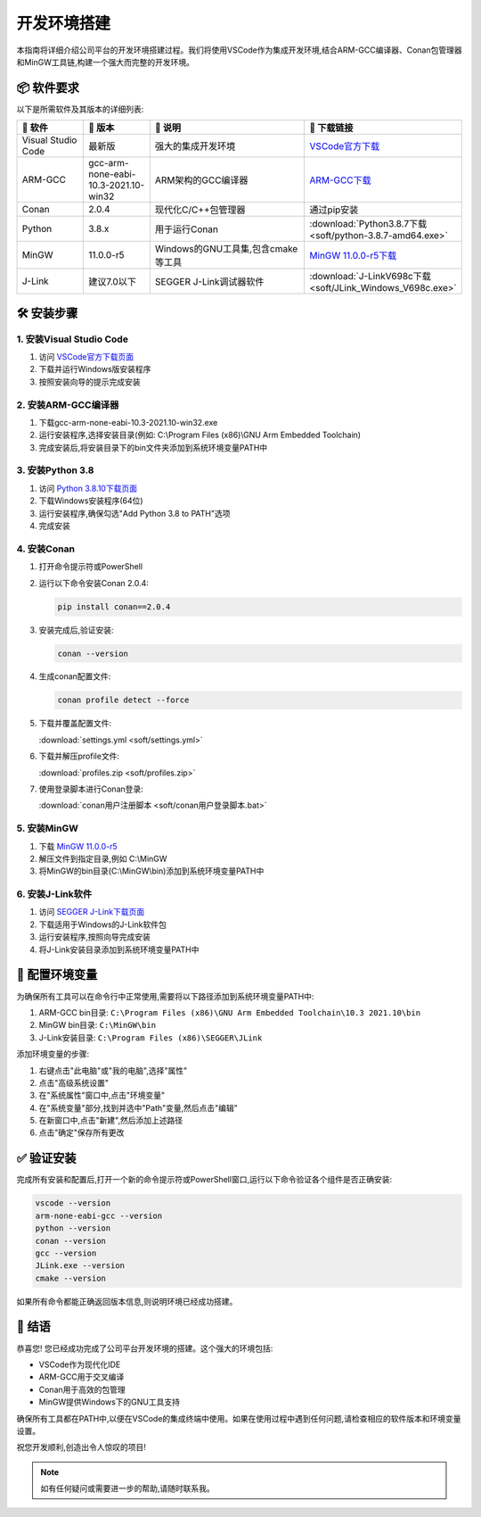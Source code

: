 .. 智能断路器产品线文档集 documentation master file, created by
   sphinx-quickstart on Sat Oct  5 14:12:53 2024.
   You can adapt this file completely to your liking, but it should at least
   contain the root `toctree` directive.

====================
开发环境搭建
====================

.. image:: https://img.shields.io/badge/环境-Windows-blue
   :alt: Windows环境

.. image:: https://img.shields.io/badge/IDE-VSCode-007ACC
   :alt: VSCode

.. image:: https://img.shields.io/badge/编译器-ARM--GCC-brightgreen
   :alt: ARM-GCC

.. image:: https://img.shields.io/badge/包管理-Conan-6699CB
   :alt: Conan

.. image:: https://img.shields.io/badge/工具链-MinGW-yellow
   :alt: MinGW

本指南将详细介绍公司平台的开发环境搭建过程。我们将使用VSCode作为集成开发环境,结合ARM-GCC编译器、Conan包管理器和MinGW工具链,构建一个强大而完整的开发环境。

📦 软件要求
-----------

以下是所需软件及其版本的详细列表:

.. list-table::
   :header-rows: 1
   :widths: 15 15 35 35
   :class: custom-table

   * - 📌 软件
     - 🔢 版本
     - 📝 说明
     - 🔗 下载链接
   * - Visual Studio Code
     - 最新版
     - 强大的集成开发环境
     - `VSCode官方下载 <https://code.visualstudio.com/download>`_
   * - ARM-GCC
     - gcc-arm-none-eabi-10.3-2021.10-win32
     - ARM架构的GCC编译器
     - `ARM-GCC下载 <https://developer.arm.com/-/media/Files/downloads/gnu-rm/10.3-2021.10/gcc-arm-none-eabi-10.3-2021.10-win32.exe>`_
   * - Conan
     - 2.0.4
     - 现代化C/C++包管理器
     - 通过pip安装
   * - Python
     - 3.8.x
     - 用于运行Conan
     - :download:`Python3.8.7下载 <soft/python-3.8.7-amd64.exe>`
   * - MinGW
     - 11.0.0-r5
     - Windows的GNU工具集,包含cmake等工具
     - `MinGW 11.0.0-r5下载 <https://sourceforge.net/projects/mingw-w64/files/Toolchains%20targetting%20Win64/Personal%20Builds/mingw-builds/11.0.0/threads-posix/seh/x86_64-11.0.0-release-posix-seh-rt_v9-rev5.7z/download>`_
   * - J-Link
     - 建议7.0以下
     - SEGGER J-Link调试器软件
     - :download:`J-LinkV698c下载 <soft/JLink_Windows_V698c.exe>`

🛠️ 安装步骤
------------

1. 安装Visual Studio Code
^^^^^^^^^^^^^^^^^^^^^^^^^

.. image:: https://code.visualstudio.com/assets/images/code-stable.png
   :alt: VSCode Logo
   :width: 100px
   :align: right

1. 访问 `VSCode官方下载页面 <https://code.visualstudio.com/download>`_
2. 下载并运行Windows版安装程序
3. 按照安装向导的提示完成安装

2. 安装ARM-GCC编译器
^^^^^^^^^^^^^^^^^^^^

1. 下载gcc-arm-none-eabi-10.3-2021.10-win32.exe
2. 运行安装程序,选择安装目录(例如: C:\\Program Files (x86)\\GNU Arm Embedded Toolchain)
3. 完成安装后,将安装目录下的bin文件夹添加到系统环境变量PATH中

3. 安装Python 3.8
^^^^^^^^^^^^^^^^^

.. image:: https://www.python.org/static/community_logos/python-logo-generic.svg
   :alt: Python Logo
   :width: 100px
   :align: right

1. 访问 `Python 3.8.10下载页面 <https://www.python.org/downloads/release/python-3810/>`_
2. 下载Windows安装程序(64位)
3. 运行安装程序,确保勾选"Add Python 3.8 to PATH"选项
4. 完成安装

4. 安装Conan
^^^^^^^^^^^^

1. 打开命令提示符或PowerShell
2. 运行以下命令安装Conan 2.0.4:

   .. code-block:: bash

      pip install conan==2.0.4

3. 安装完成后,验证安装:

   .. code-block:: bash

      conan --version

4. 生成conan配置文件:

   .. code-block:: bash

      conan profile detect --force

5. 下载并覆盖配置文件:
   
   :download:`settings.yml <soft/settings.yml>`

6. 下载并解压profile文件:
   
   :download:`profiles.zip <soft/profiles.zip>`

7. 使用登录脚本进行Conan登录:
   
   :download:`conan用户注册脚本 <soft/conan用户登录脚本.bat>`

5. 安装MinGW
^^^^^^^^^^^^

1. 下载 `MinGW 11.0.0-r5 <https://sourceforge.net/projects/mingw-w64/files/Toolchains%20targetting%20Win64/Personal%20Builds/mingw-builds/11.0.0/threads-posix/seh/x86_64-11.0.0-release-posix-seh-rt_v9-rev5.7z/download>`_
2. 解压文件到指定目录,例如 C:\\MinGW
3. 将MinGW的bin目录(C:\\MinGW\\bin)添加到系统环境变量PATH中

6. 安装J-Link软件
^^^^^^^^^^^^^^^^^

1. 访问 `SEGGER J-Link下载页面 <https://www.segger.com/downloads/jlink/>`_
2. 下载适用于Windows的J-Link软件包
3. 运行安装程序,按照向导完成安装
4. 将J-Link安装目录添加到系统环境变量PATH中

🔧 配置环境变量
---------------

为确保所有工具可以在命令行中正常使用,需要将以下路径添加到系统环境变量PATH中:

1. ARM-GCC bin目录: ``C:\Program Files (x86)\GNU Arm Embedded Toolchain\10.3 2021.10\bin``
2. MinGW bin目录: ``C:\MinGW\bin``
3. J-Link安装目录: ``C:\Program Files (x86)\SEGGER\JLink``

添加环境变量的步骤:

1. 右键点击"此电脑"或"我的电脑",选择"属性"
2. 点击"高级系统设置"
3. 在"系统属性"窗口中,点击"环境变量"
4. 在"系统变量"部分,找到并选中"Path"变量,然后点击"编辑"
5. 在新窗口中,点击"新建",然后添加上述路径
6. 点击"确定"保存所有更改

✅ 验证安装
-----------

完成所有安装和配置后,打开一个新的命令提示符或PowerShell窗口,运行以下命令验证各个组件是否正确安装:

.. code-block:: bash

   vscode --version
   arm-none-eabi-gcc --version
   python --version
   conan --version
   gcc --version
   JLink.exe --version
   cmake --version

如果所有命令都能正确返回版本信息,则说明环境已经成功搭建。

🎉 结语
-------

恭喜您! 您已经成功完成了公司平台开发环境的搭建。这个强大的环境包括:

- VSCode作为现代化IDE
- ARM-GCC用于交叉编译
- Conan用于高效的包管理
- MinGW提供Windows下的GNU工具支持

确保所有工具都在PATH中,以便在VSCode的集成终端中使用。如果在使用过程中遇到任何问题,请检查相应的软件版本和环境变量设置。

祝您开发顺利,创造出令人惊叹的项目!

.. note::
   如有任何疑问或需要进一步的帮助,请随时联系我。

   

